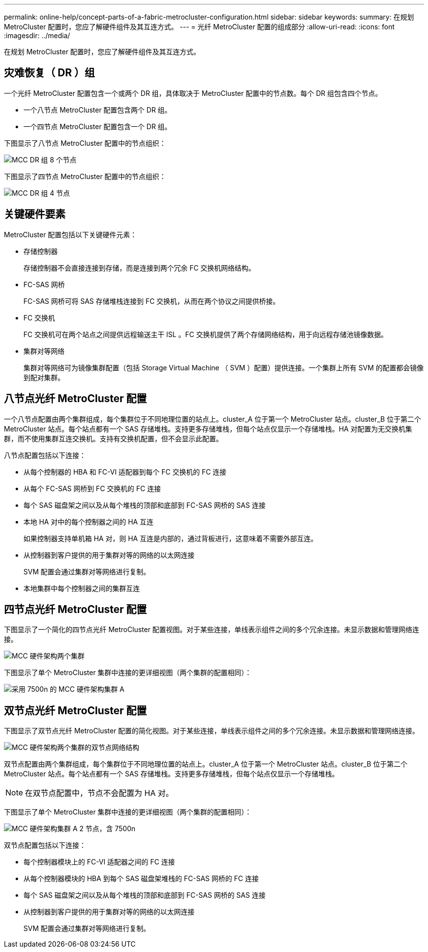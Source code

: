 ---
permalink: online-help/concept-parts-of-a-fabric-metrocluster-configuration.html 
sidebar: sidebar 
keywords:  
summary: 在规划 MetroCluster 配置时，您应了解硬件组件及其互连方式。 
---
= 光纤 MetroCluster 配置的组成部分
:allow-uri-read: 
:icons: font
:imagesdir: ../media/


[role="lead"]
在规划 MetroCluster 配置时，您应了解硬件组件及其互连方式。



== 灾难恢复（ DR ）组

一个光纤 MetroCluster 配置包含一个或两个 DR 组，具体取决于 MetroCluster 配置中的节点数。每个 DR 组包含四个节点。

* 一个八节点 MetroCluster 配置包含两个 DR 组。
* 一个四节点 MetroCluster 配置包含一个 DR 组。


下图显示了八节点 MetroCluster 配置中的节点组织：

image::../media/mcc-dr-groups-8-node.gif[MCC DR 组 8 个节点]

下图显示了四节点 MetroCluster 配置中的节点组织：

image::../media/mcc-dr-groups-4-node.gif[MCC DR 组 4 节点]



== 关键硬件要素

MetroCluster 配置包括以下关键硬件元素：

* 存储控制器
+
存储控制器不会直接连接到存储，而是连接到两个冗余 FC 交换机网络结构。

* FC-SAS 网桥
+
FC-SAS 网桥可将 SAS 存储堆栈连接到 FC 交换机，从而在两个协议之间提供桥接。

* FC 交换机
+
FC 交换机可在两个站点之间提供远程输送主干 ISL 。FC 交换机提供了两个存储网络结构，用于向远程存储池镜像数据。

* 集群对等网络
+
集群对等网络可为镜像集群配置（包括 Storage Virtual Machine （ SVM ）配置）提供连接。一个集群上所有 SVM 的配置都会镜像到配对集群。





== 八节点光纤 MetroCluster 配置

一个八节点配置由两个集群组成，每个集群位于不同地理位置的站点上。cluster_A 位于第一个 MetroCluster 站点。cluster_B 位于第二个 MetroCluster 站点。每个站点都有一个 SAS 存储堆栈。支持更多存储堆栈，但每个站点仅显示一个存储堆栈。HA 对配置为无交换机集群，而不使用集群互连交换机。支持有交换机配置，但不会显示此配置。

八节点配置包括以下连接：

* 从每个控制器的 HBA 和 FC-VI 适配器到每个 FC 交换机的 FC 连接
* 从每个 FC-SAS 网桥到 FC 交换机的 FC 连接
* 每个 SAS 磁盘架之间以及从每个堆栈的顶部和底部到 FC-SAS 网桥的 SAS 连接
* 本地 HA 对中的每个控制器之间的 HA 互连
+
如果控制器支持单机箱 HA 对，则 HA 互连是内部的，通过背板进行，这意味着不需要外部互连。

* 从控制器到客户提供的用于集群对等的网络的以太网连接
+
SVM 配置会通过集群对等网络进行复制。

* 本地集群中每个控制器之间的集群互连




== 四节点光纤 MetroCluster 配置

下图显示了一个简化的四节点光纤 MetroCluster 配置视图。对于某些连接，单线表示组件之间的多个冗余连接。未显示数据和管理网络连接。

image::../media/mcc-hardware-architecture-both-clusters.gif[MCC 硬件架构两个集群]

下图显示了单个 MetroCluster 集群中连接的更详细视图（两个集群的配置相同）：

image::../media/mcc-hardware-architecture-cluster-a-with-7500n.gif[采用 7500n 的 MCC 硬件架构集群 A]



== 双节点光纤 MetroCluster 配置

下图显示了双节点光纤 MetroCluster 配置的简化视图。对于某些连接，单线表示组件之间的多个冗余连接。未显示数据和管理网络连接。

image::../media/mcc-hardware-architecture-both-clusters-2-node-fabric.gif[MCC 硬件架构两个集群的双节点网络结构]

双节点配置由两个集群组成，每个集群位于不同地理位置的站点上。cluster_A 位于第一个 MetroCluster 站点。cluster_B 位于第二个 MetroCluster 站点。每个站点都有一个 SAS 存储堆栈。支持更多存储堆栈，但每个站点仅显示一个存储堆栈。

[NOTE]
====
在双节点配置中，节点不会配置为 HA 对。

====
下图显示了单个 MetroCluster 集群中连接的更详细视图（两个集群的配置相同）：

image::../media/mcc-hardware-architecture-cluster-a-2-node-with-7500n.gif[MCC 硬件架构集群 A 2 节点，含 7500n]

双节点配置包括以下连接：

* 每个控制器模块上的 FC-VI 适配器之间的 FC 连接
* 从每个控制器模块的 HBA 到每个 SAS 磁盘架堆栈的 FC-SAS 网桥的 FC 连接
* 每个 SAS 磁盘架之间以及从每个堆栈的顶部和底部到 FC-SAS 网桥的 SAS 连接
* 从控制器到客户提供的用于集群对等的网络的以太网连接
+
SVM 配置会通过集群对等网络进行复制。


